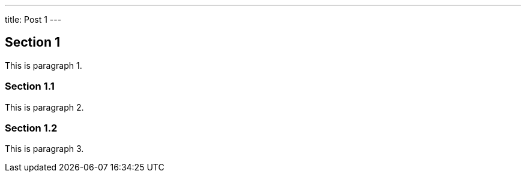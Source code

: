 ---
title: Post 1
---

:toc:

## Section 1

This is paragraph 1.

### Section 1.1

This is paragraph 2.

### Section 1.2

This is paragraph 3.

